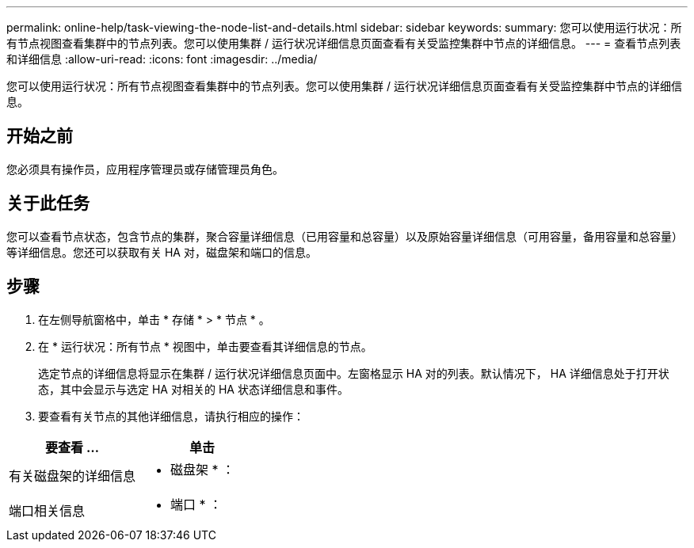 ---
permalink: online-help/task-viewing-the-node-list-and-details.html 
sidebar: sidebar 
keywords:  
summary: 您可以使用运行状况：所有节点视图查看集群中的节点列表。您可以使用集群 / 运行状况详细信息页面查看有关受监控集群中节点的详细信息。 
---
= 查看节点列表和详细信息
:allow-uri-read: 
:icons: font
:imagesdir: ../media/


[role="lead"]
您可以使用运行状况：所有节点视图查看集群中的节点列表。您可以使用集群 / 运行状况详细信息页面查看有关受监控集群中节点的详细信息。



== 开始之前

您必须具有操作员，应用程序管理员或存储管理员角色。



== 关于此任务

您可以查看节点状态，包含节点的集群，聚合容量详细信息（已用容量和总容量）以及原始容量详细信息（可用容量，备用容量和总容量）等详细信息。您还可以获取有关 HA 对，磁盘架和端口的信息。



== 步骤

. 在左侧导航窗格中，单击 * 存储 * > * 节点 * 。
. 在 * 运行状况：所有节点 * 视图中，单击要查看其详细信息的节点。
+
选定节点的详细信息将显示在集群 / 运行状况详细信息页面中。左窗格显示 HA 对的列表。默认情况下， HA 详细信息处于打开状态，其中会显示与选定 HA 对相关的 HA 状态详细信息和事件。

. 要查看有关节点的其他详细信息，请执行相应的操作：


[cols="2*"]
|===
| 要查看 ... | 单击 


 a| 
有关磁盘架的详细信息
 a| 
* 磁盘架 * ：



 a| 
端口相关信息
 a| 
* 端口 * ：

|===